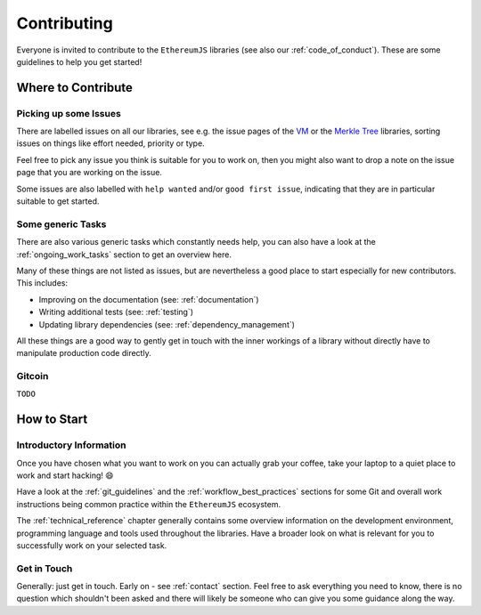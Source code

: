 ============
Contributing
============

Everyone is invited to contribute to the ``EthereumJS`` libraries (see also our 
:ref:`code_of_conduct`). These are some guidelines to help you get started!

Where to Contribute
===================

Picking up some Issues
----------------------
There are labelled issues on all our libraries, see e.g. the issue pages of the
`VM <https://github.com/ethereumjs/ethereumjs-vm/issues>`_ or the 
`Merkle Tree <https://github.com/ethereumjs/merkle-patricia-tree/issues>`_
libraries, sorting issues on things like effort needed, priority or type.

Feel free to pick any issue you think is suitable for you to work on, then you
might also want to drop a note on the issue page that you are working on the
issue.

Some issues are also labelled with ``help wanted`` and/or ``good first issue``,
indicating that they are in particular suitable to get started.

Some generic Tasks
------------------

There are also various generic tasks which constantly needs help, you can also 
have a look at the :ref:`ongoing_work_tasks` section to get an overview here.

Many of these things are not listed as issues, but are nevertheless a good place
to start especially for new contributors. This includes:

- Improving on the documentation (see: :ref:`documentation`)
- Writing additional tests (see: :ref:`testing`)
- Updating library dependencies (see: :ref:`dependency_management`)

All these things are a good way to gently get in touch with the inner workings
of a library without directly have to manipulate production code directly.

Gitcoin
-------

``TODO``


How to Start
============

Introductory Information
------------------------

Once you have chosen what you want to work on you can actually grab your coffee,
take your laptop to a quiet place to work and start hacking! 😄

Have a look at the :ref:`git_guidelines` and the :ref:`workflow_best_practices`
sections for some Git and overall work instructions being common practice within
the ``EthereumJS`` ecosystem.

The :ref:`technical_reference` chapter generally contains some overview information
on the development environment, programming language and tools used throughout
the libraries. Have a broader look on what is relevant for you to successfully 
work on your selected task.

Get in Touch
------------

Generally: just get in touch. Early on - see :ref:`contact` section. Feel free to
ask everything you need to know, there is no question which shouldn't been asked
and there will likely be someone who can give you some guidance along the way.




